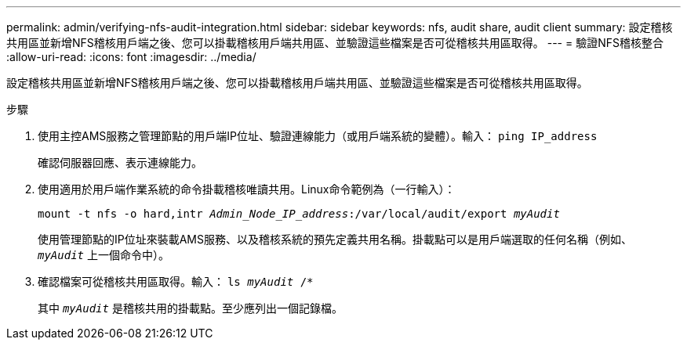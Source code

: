 ---
permalink: admin/verifying-nfs-audit-integration.html 
sidebar: sidebar 
keywords: nfs, audit share, audit client 
summary: 設定稽核共用區並新增NFS稽核用戶端之後、您可以掛載稽核用戶端共用區、並驗證這些檔案是否可從稽核共用區取得。 
---
= 驗證NFS稽核整合
:allow-uri-read: 
:icons: font
:imagesdir: ../media/


[role="lead"]
設定稽核共用區並新增NFS稽核用戶端之後、您可以掛載稽核用戶端共用區、並驗證這些檔案是否可從稽核共用區取得。

.步驟
. 使用主控AMS服務之管理節點的用戶端IP位址、驗證連線能力（或用戶端系統的變體）。輸入： `ping IP_address`
+
確認伺服器回應、表示連線能力。

. 使用適用於用戶端作業系統的命令掛載稽核唯讀共用。Linux命令範例為（一行輸入）：
+
`mount -t nfs -o hard,intr _Admin_Node_IP_address_:/var/local/audit/export _myAudit_`

+
使用管理節點的IP位址來裝載AMS服務、以及稽核系統的預先定義共用名稱。掛載點可以是用戶端選取的任何名稱（例如、 `_myAudit_` 上一個命令中）。

. 確認檔案可從稽核共用區取得。輸入： `ls _myAudit_ /*`
+
其中 `_myAudit_` 是稽核共用的掛載點。至少應列出一個記錄檔。


